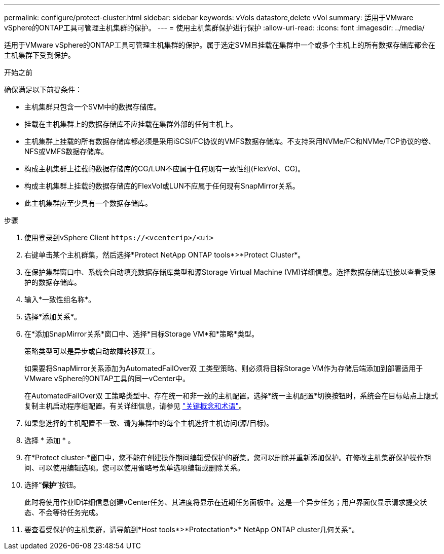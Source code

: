 ---
permalink: configure/protect-cluster.html 
sidebar: sidebar 
keywords: vVols datastore,delete vVol 
summary: 适用于VMware vSphere的ONTAP工具可管理主机集群的保护。 
---
= 使用主机集群保护进行保护
:allow-uri-read: 
:icons: font
:imagesdir: ../media/


[role="lead"]
适用于VMware vSphere的ONTAP工具可管理主机集群的保护。属于选定SVM且挂载在集群中一个或多个主机上的所有数据存储库都会在主机集群下受到保护。

.开始之前
确保满足以下前提条件：

* 主机集群只包含一个SVM中的数据存储库。
* 挂载在主机集群上的数据存储库不应挂载在集群外部的任何主机上。
* 主机集群上挂载的所有数据存储库都必须是采用iSCSI/FC协议的VMFS数据存储库。不支持采用NVMe/FC和NVMe/TCP协议的卷、NFS或VMFS数据存储库。
* 构成主机集群上挂载的数据存储库的CG/LUN不应属于任何现有一致性组(FlexVol、CG)。
* 构成主机集群上挂载的数据存储库的FlexVol或LUN不应属于任何现有SnapMirror关系。
* 此主机集群应至少具有一个数据存储库。


.步骤
. 使用登录到vSphere Client `\https://<vcenterip>/<ui>`
. 右键单击某个主机群集，然后选择*Protect NetApp ONTAP tools*>*Protect Cluster*。
. 在保护集群窗口中、系统会自动填充数据存储库类型和源Storage Virtual Machine (VM)详细信息。选择数据存储库链接以查看受保护的数据存储库。
. 输入*一致性组名称*。
. 选择*添加关系*。
. 在*添加SnapMirror关系*窗口中、选择*目标Storage VM*和*策略*类型。
+
策略类型可以是异步或自动故障转移双工。

+
如果要将SnapMirror关系添加为AutomatedFailOver双 工类型策略、则必须将目标Storage VM作为存储后端添加到部署适用于VMware vSphere的ONTAP工具的同一vCenter中。

+
在AutomatedFailOver双 工策略类型中、存在统一和非一致的主机配置。选择*统一主机配置*切换按钮时，系统会在目标站点上隐式复制主机启动程序组配置。有关详细信息，请参见 link:../concepts/ontap-tools-concepts-terms.html["关键概念和术语"]。

. 如果您选择的主机配置不一致、请为集群中的每个主机选择主机访问(源/目标)。
. 选择 * 添加 * 。
. 在*Protect cluster-*窗口中，您不能在创建操作期间编辑受保护的群集。您可以删除并重新添加保护。在修改主机集群保护操作期间、可以使用编辑选项。您可以使用省略号菜单选项编辑或删除关系。
. 选择“*保护*”按钮。
+
此时将使用作业ID详细信息创建vCenter任务、其进度将显示在近期任务面板中。这是一个异步任务；用户界面仅显示请求提交状态、不会等待任务完成。

. 要查看受保护的主机集群，请导航到*Host tools*>*Protectation*>* NetApp ONTAP cluster几何关系*。

